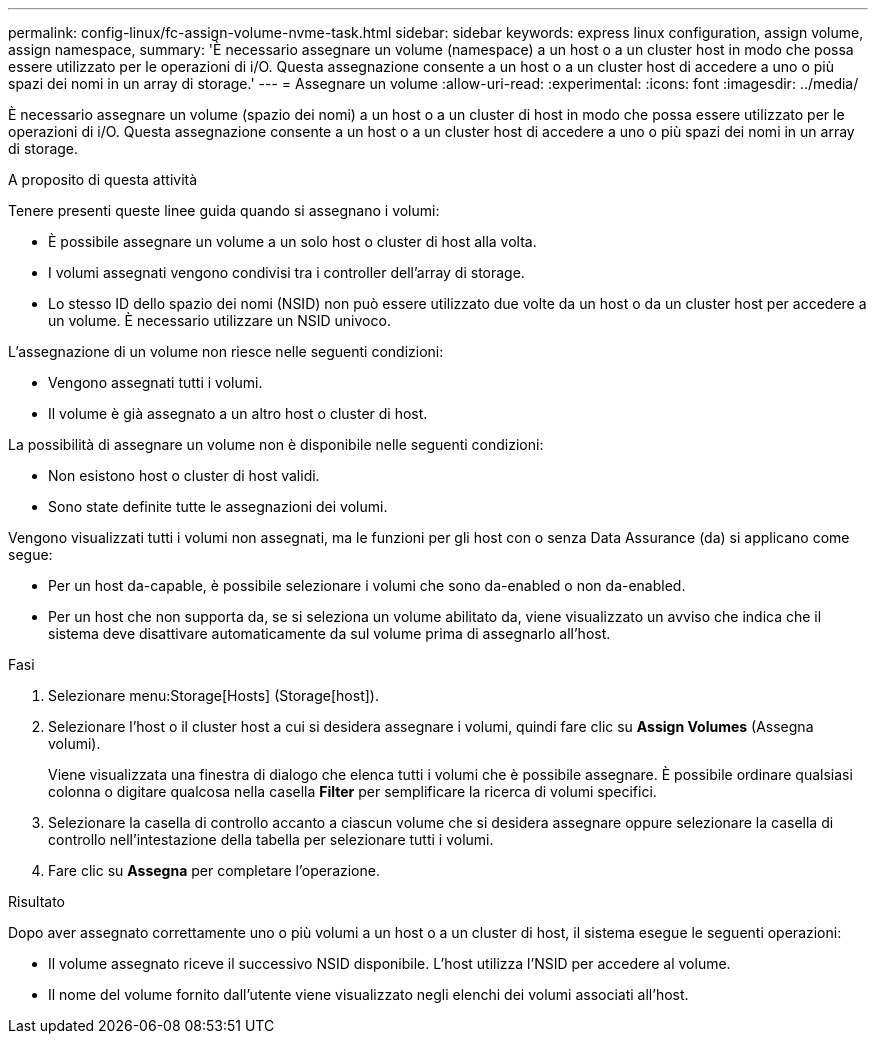 ---
permalink: config-linux/fc-assign-volume-nvme-task.html 
sidebar: sidebar 
keywords: express linux configuration, assign volume, assign namespace, 
summary: 'È necessario assegnare un volume (namespace) a un host o a un cluster host in modo che possa essere utilizzato per le operazioni di i/O. Questa assegnazione consente a un host o a un cluster host di accedere a uno o più spazi dei nomi in un array di storage.' 
---
= Assegnare un volume
:allow-uri-read: 
:experimental: 
:icons: font
:imagesdir: ../media/


[role="lead"]
È necessario assegnare un volume (spazio dei nomi) a un host o a un cluster di host in modo che possa essere utilizzato per le operazioni di i/O. Questa assegnazione consente a un host o a un cluster host di accedere a uno o più spazi dei nomi in un array di storage.

.A proposito di questa attività
Tenere presenti queste linee guida quando si assegnano i volumi:

* È possibile assegnare un volume a un solo host o cluster di host alla volta.
* I volumi assegnati vengono condivisi tra i controller dell'array di storage.
* Lo stesso ID dello spazio dei nomi (NSID) non può essere utilizzato due volte da un host o da un cluster host per accedere a un volume. È necessario utilizzare un NSID univoco.


L'assegnazione di un volume non riesce nelle seguenti condizioni:

* Vengono assegnati tutti i volumi.
* Il volume è già assegnato a un altro host o cluster di host.


La possibilità di assegnare un volume non è disponibile nelle seguenti condizioni:

* Non esistono host o cluster di host validi.
* Sono state definite tutte le assegnazioni dei volumi.


Vengono visualizzati tutti i volumi non assegnati, ma le funzioni per gli host con o senza Data Assurance (da) si applicano come segue:

* Per un host da-capable, è possibile selezionare i volumi che sono da-enabled o non da-enabled.
* Per un host che non supporta da, se si seleziona un volume abilitato da, viene visualizzato un avviso che indica che il sistema deve disattivare automaticamente da sul volume prima di assegnarlo all'host.


.Fasi
. Selezionare menu:Storage[Hosts] (Storage[host]).
. Selezionare l'host o il cluster host a cui si desidera assegnare i volumi, quindi fare clic su *Assign Volumes* (Assegna volumi).
+
Viene visualizzata una finestra di dialogo che elenca tutti i volumi che è possibile assegnare. È possibile ordinare qualsiasi colonna o digitare qualcosa nella casella *Filter* per semplificare la ricerca di volumi specifici.

. Selezionare la casella di controllo accanto a ciascun volume che si desidera assegnare oppure selezionare la casella di controllo nell'intestazione della tabella per selezionare tutti i volumi.
. Fare clic su *Assegna* per completare l'operazione.


.Risultato
Dopo aver assegnato correttamente uno o più volumi a un host o a un cluster di host, il sistema esegue le seguenti operazioni:

* Il volume assegnato riceve il successivo NSID disponibile. L'host utilizza l'NSID per accedere al volume.
* Il nome del volume fornito dall'utente viene visualizzato negli elenchi dei volumi associati all'host.

